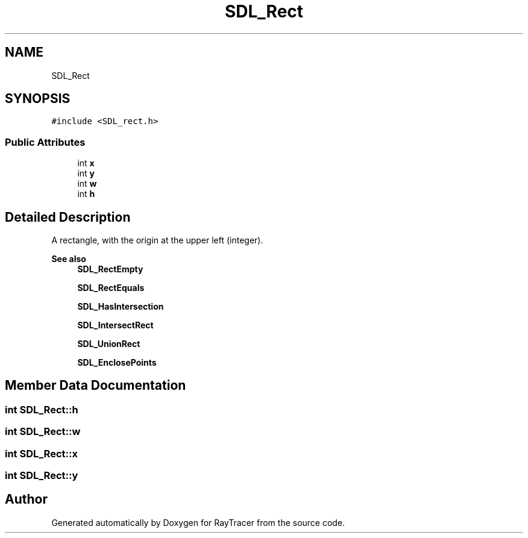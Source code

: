 .TH "SDL_Rect" 3 "Mon Jan 24 2022" "Version 1.0" "RayTracer" \" -*- nroff -*-
.ad l
.nh
.SH NAME
SDL_Rect
.SH SYNOPSIS
.br
.PP
.PP
\fC#include <SDL_rect\&.h>\fP
.SS "Public Attributes"

.in +1c
.ti -1c
.RI "int \fBx\fP"
.br
.ti -1c
.RI "int \fBy\fP"
.br
.ti -1c
.RI "int \fBw\fP"
.br
.ti -1c
.RI "int \fBh\fP"
.br
.in -1c
.SH "Detailed Description"
.PP 
A rectangle, with the origin at the upper left (integer)\&.
.PP
\fBSee also\fP
.RS 4
\fBSDL_RectEmpty\fP 
.PP
\fBSDL_RectEquals\fP 
.PP
\fBSDL_HasIntersection\fP 
.PP
\fBSDL_IntersectRect\fP 
.PP
\fBSDL_UnionRect\fP 
.PP
\fBSDL_EnclosePoints\fP 
.RE
.PP

.SH "Member Data Documentation"
.PP 
.SS "int SDL_Rect::h"

.SS "int SDL_Rect::w"

.SS "int SDL_Rect::x"

.SS "int SDL_Rect::y"


.SH "Author"
.PP 
Generated automatically by Doxygen for RayTracer from the source code\&.
